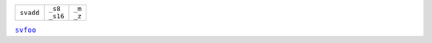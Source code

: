 +------------+-----------+---------+
|| ``svadd`` || ``_s8``  || ``_m`` |
|            || ``_s16`` || ``_z`` |
+------------+-----------+---------+

|foo|_

.. |foo| replace:: ``svfoo``


.. _`foo`: https://arm.com/
